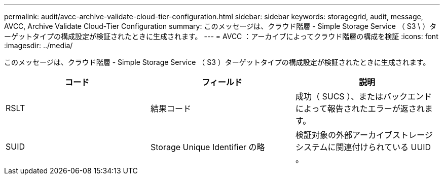 ---
permalink: audit/avcc-archive-validate-cloud-tier-configuration.html 
sidebar: sidebar 
keywords: storagegrid, audit, message, AVCC, Archive Validate Cloud-Tier Configuration 
summary: このメッセージは、クラウド階層 - Simple Storage Service （ S3 \ ）ターゲットタイプの構成設定が検証されたときに生成されます。 
---
= AVCC ：アーカイブによってクラウド階層の構成を検証
:icons: font
:imagesdir: ../media/


[role="lead"]
このメッセージは、クラウド階層 - Simple Storage Service （ S3 ）ターゲットタイプの構成設定が検証されたときに生成されます。

|===
| コード | フィールド | 説明 


 a| 
RSLT
 a| 
結果コード
 a| 
成功（ SUCS ）、またはバックエンドによって報告されたエラーが返されます。



 a| 
SUID
 a| 
Storage Unique Identifier の略
 a| 
検証対象の外部アーカイブストレージシステムに関連付けられている UUID 。

|===
